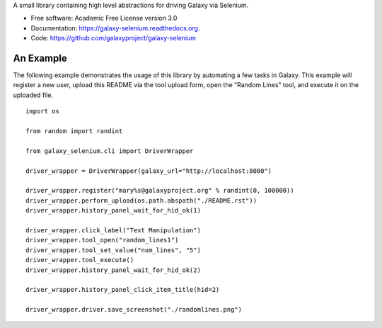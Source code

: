 A small library containing high level abstractions for driving Galaxy via Selenium.

* Free software: Academic Free License version 3.0
* Documentation: https://galaxy-selenium.readthedocs.org.
* Code: https://github.com/galaxyproject/galaxy-selenium

An Example
----------

The following example demonstrates the usage of this library by automating a few
tasks in Galaxy. This example will register a new user, upload this README via the
tool upload form, open the "Random Lines" tool, and execute it on the uploaded file.

::

    import os

    from random import randint

    from galaxy_selenium.cli import DriverWrapper

    driver_wrapper = DriverWrapper(galaxy_url="http://localhost:8080")

    driver_wrapper.register("mary%s@galaxyproject.org" % randint(0, 100000))
    driver_wrapper.perform_upload(os.path.abspath("./README.rst"))
    driver_wrapper.history_panel_wait_for_hid_ok(1)

    driver_wrapper.click_label("Text Manipulation")
    driver_wrapper.tool_open("random_lines1")
    driver_wrapper.tool_set_value("num_lines", "5")
    driver_wrapper.tool_execute()
    driver_wrapper.history_panel_wait_for_hid_ok(2)

    driver_wrapper.history_panel_click_item_title(hid=2)

    driver_wrapper.driver.save_screenshot("./randomlines.png")
